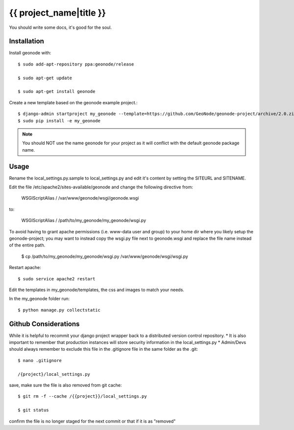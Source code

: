 {{ project_name|title }}
========================

You should write some docs, it's good for the soul.

Installation
------------

Install geonode with::

    $ sudo add-apt-repository ppa:geonode/release

    $ sudo apt-get update

    $ sudo apt-get install geonode

Create a new template based on the geonode example project.::
    
    $ django-admin startproject my_geonode --template=https://github.com/GeoNode/geonode-project/archive/2.0.zip -epy,rst 
    $ sudo pip install -e my_geonode

.. note:: You should NOT use the name geonode for your project as it will conflict with the default geonode package name.

Usage
-----

Rename the local_settings.py.sample to local_settings.py and edit it's content by setting the SITEURL and SITENAME.

Edit the file /etc/apache2/sites-available/geonode and change the following directive from:

    WSGIScriptAlias / /var/www/geonode/wsgi/geonode.wsgi

to:

    WSGIScriptAlias / /path/to/my_geonode/my_geonode/wsgi.py
    
To avoid having to grant apache permissions (i.e. www-data user and group) to your home dir where you likely setup the geonode-project; you may want to instead copy the wsgi.py file next to geonode.wsgi and replace the file name instead of the entire path.

    $ cp /path/to/my_geonode/my_geonode/wsgi.py /var/www/geonode/wsgi/wsgi.py

Restart apache::

    $ sudo service apache2 restart

Edit the templates in my_geonode/templates, the css and images to match your needs.

In the my_geonode folder run::

    $ python manage.py collectstatic

Github Considerations
------------------------

While it is helpful to recommit your django project wrapper back to a distributed version control repository. 
* It is also important to remember that production instances will store security information in the local_settings.py
* Admin/Devs should always remember to exclude this file in the .gitignore file in the same folder as the .git::

    $ nano .gitignore
    
    /{project}/local_settings.py

save, make sure the file is also removed from git cache::
    
    $ git rm -f --cache /{{project}}/local_settings.py
    
    $ git status
    
confirm the file is no longer staged for the next commit or that if it is as "removed"
